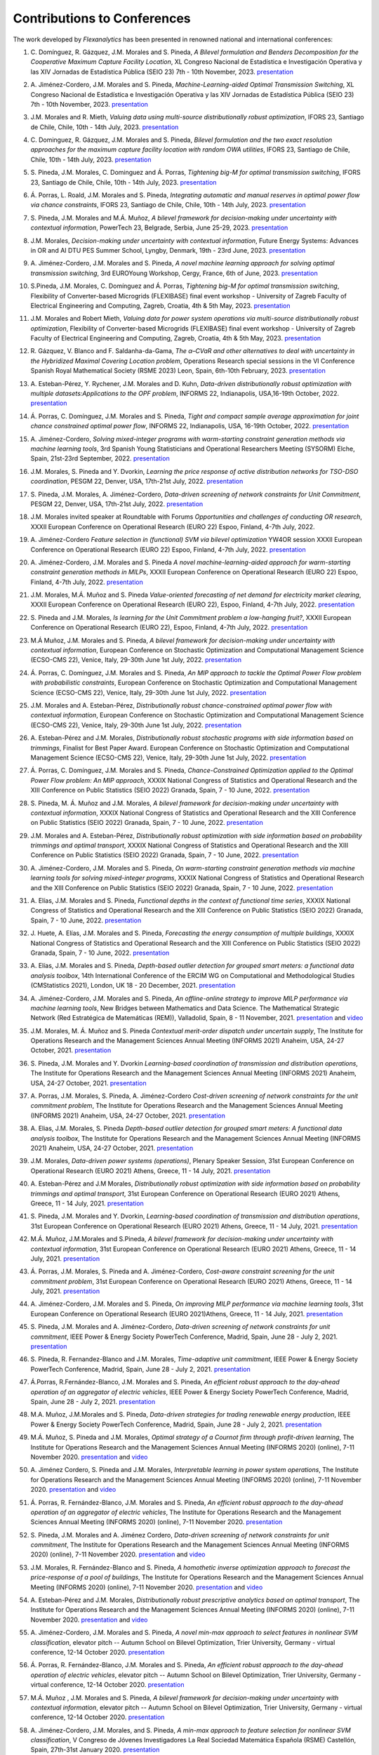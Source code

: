 .. _Contributions_to_Conferences:

Contributions to Conferences
============================

The work developed by `Flexanalytics` has been presented in renowned national and international conferences:

#. | C. Domínguez, R. Gázquez, J.M. Morales and S. Pineda, `A Bilevel formulation and Benders Decomposition for the Cooperative Maximum Capture Facility Location`, XL Congreso Nacional de Estadística e Investigación Operativa y las XIV Jornadas de Estadística Pública (SEIO 23) 7th - 10th November, 2023. `presentation <https://drive.google.com/uc?export=download&id=19LoIWAIuj1UAvM8yJWAR_doRjkiq70nC>`_

#. | A. Jiménez-Cordero, J.M. Morales and S. Pineda, `Machine-Learning-aided Optimal Transmission Switching`, XL Congreso Nacional de Estadística e Investigación Operativa y las XIV Jornadas de Estadística Pública (SEIO 23) 7th - 10th November, 2023. `presentation <https://drive.google.com/uc?export=download&id=1j7WMfbhviH1k9GYS2sQiMMmmtET0I1OW>`_

#. | J.M. Morales and R. Mieth, `Valuing data using multi-source distributionally robust optimization`, IFORS 23, Santiago de Chile, Chile, 10th - 14th July, 2023. `presentation <https://drive.google.com/uc?export=download&id=1OKKCpFXf2aHFYU_mfaO9oiG1VSUZ83AR>`_

#. | C. Dominguez, R. Gázquez, J.M. Morales and S. Pineda, `Bilevel formulation and the two exact resolution approaches for the maximum capture facility location with random OWA utilities`, IFORS 23, Santiago de Chile, Chile, 10th - 14th July, 2023. `presentation <https://uma365-my.sharepoint.com/:b:/g/personal/spineda_uma_es/EYnMpEc4NTJFlo73klzr54gB-9D4u8El4uhwIeV7im22lA?e=S0v2te>`_

#. | S. Pineda, J.M. Morales, C. Dominguez and Á. Porras, `Tightening big-M for optimal transmission switching`, IFORS 23, Santiago de Chile, Chile, 10th - 14th July, 2023. `presentation <https://uma365-my.sharepoint.com/:b:/g/personal/spineda_uma_es/EQNva3TUoK9OtLEY_jb5YuQBf4ifDaHf2oIfXLEXGAacTg?e=0aIxCJ>`_

#. | Á. Porras, L. Roald, J.M. Morales and S. Pineda, `Integrating automatic and manual reserves in optimal power flow via chance constraints`, IFORS 23, Santiago de Chile, Chile, 10th - 14th July, 2023. `presentation <https://drive.google.com/uc?export=download&id=1gkaKmuKVe5TQ3rTSz1DKZ4kC3l_CGa3w>`_

#. | S. Pineda, J.M. Morales and M.Á. Muñoz, `A bilevel framework for decision-making under uncertainty with contextual information`, PowerTech 23, Belgrade, Serbia, June 25-29, 2023. `presentation <https://uma365-my.sharepoint.com/:b:/g/personal/spineda_uma_es/EV6awChQnl1IpTCTdlMD-CcBr9txXaKCE6OwRuwzB32STQ?e=JRe5BL>`_

#. | J.M. Morales, `Decision-making under uncertainty with contextual information`, Future Energy Systems: Advances in OR and AI DTU PES Summer School, Lyngby, Denmark, 19th - 23rd June, 2023. `presentation <https://drive.google.com/uc?export=download&id=1zOZaui3hb_Fl3UWmwdkTCVIQz9_DdUEq>`_

#. | A. Jiménez-Cordero, J.M. Morales and S. Pineda, `A novel machine learning approach for solving optimal transmission switching`, 3rd EUROYoung Workshop, Cergy, France, 6th of June, 2023. `presentation <https://drive.google.com/uc?export=download&id=1yzHjbKYbJoWeCnSjuAxlZ_w9nYBC6-hT>`_

#. | S.Pineda, J.M. Morales, C. Domínguez and Á. Porras, `Tightening big-M for optimal transmission switching`, Flexibility of Converter-based Microgrids (FLEXIBASE) final event workshop - University of Zagreb Faculty of Electrical Engineering and Computing, Zagreb, Croatia, 4th & 5th May, 2023. `presentation <https://drive.google.com/uc?export=download&id=1aPTGjC5Kydt-SlC1y3WhWZ3YDvN8P5dw>`_

#. | J.M. Morales and Robert Mieth, `Valuing data for power system operations via multi-source distributionally robust optimization`, Flexibility of Converter-based Microgrids (FLEXIBASE) final event workshop - University of Zagreb Faculty of Electrical Engineering and Computing, Zagreb, Croatia, 4th & 5th May, 2023. `presentation <https://drive.google.com/uc?export=download&id=1-axsS88HFcQk28uzIP--vpm9UTEkguVx>`_

#. | R. Gázquez, V. Blanco and F. Saldanha-da-Gama, `The α–CVaR and other alternatives to deal with uncertainty in the Hybridized Maximal Covering Location problem`, Operations Research special sessions in the VI Conference Spanish Royal Mathematical Society (RSME 2023) Leon, Spain, 6th-10th February, 2023. `presentation <https://drive.google.com/uc?export=download&id=1V7CH__VVTNAJZkM52rDVenIjxgsrH8iv>`_

#. | A. Esteban-Pérez,  Y. Rychener, J.M. Morales and D. Kuhn, `Data-driven distributionally robust optimization with multiple datasets:Applications to the OPF problem`, INFORMS 22, Indianapolis, USA,16-19th October, 2022. `presentation <https://drive.google.com/uc?export=download&id=1D-PwIDZ3MLuPQyS5Ct0hZoR5iHC9zjgh>`_

#. | Á. Porras, C. Domínguez, J.M. Morales and S. Pineda, `Tight and compact sample average approximation for joint chance constrained optimal power flow`, INFORMS 22, Indianapolis, USA, 16-19th October, 2022. `presentation <https://drive.google.com/uc?export=download&id=1D-PwIDZ3MLuPQyS5Ct0hZoR5iHC9zjgh>`_

#. | A. Jiménez-Cordero, `Solving mixed-integer programs with warm-starting constraint generation methods via machine learning tools`, 3rd Spanish Young Statisticians and Operational Researchers Meeting (SYSORM) Elche, Spain, 21st-23rd September, 2022. `presentation <https://drive.google.com/uc?export=download&id=1wnw-nhMpnTB8tHetYXSlwpQo4wjb62K4>`_

#. | J.M. Morales, S. Pineda and Y. Dvorkin, `Learning the price response of active distribution networks for TSO-DSO coordination`, PESGM 22, Denver, USA, 17th-21st July, 2022. `presentation <https://drive.google.com/uc?export=download&id=1PumlxmdyOWjI3w2wRbeFgSkcCUaqEfDG>`_

#. | S. Pineda, J.M. Morales, A. Jiménez-Cordero, `Data-driven screening of network constraints for Unit Commitment`, PESGM 22, Denver, USA, 17th-21st July, 2022. `presentation <https://drive.google.com/uc?export=download&id=1T-zSpOoUPPN1dE5of577AEu44sMDLp63>`_

#. | J.M. Morales invited speaker at Roundtable with Forums `Opportunities and challenges of conducting OR research`, XXXII European Conference on Operational Research (EURO 22) Espoo, Finland, 4-7th July, 2022.

#. | A. Jiménez-Cordero `Feature selection in (functional) SVM via bilevel optimization` YW4OR session XXXII European Conference on Operational Research (EURO 22) Espoo, Finland, 4-7th July, 2022. `presentation <https://drive.google.com/uc?export=download&id=1vKR9wxGpJg4P7Kj_d3GPt0V_RY-aYMQe>`_

#. | A. Jiménez-Cordero, J.M. Morales and S. Pineda `A novel machine-learning-aided approach for warm-starting constraint generation methods in MILPs`, XXXII European Conference on Operational Research (EURO 22) Espoo, Finland, 4-7th July, 2022. `presentation <https://drive.google.com/uc?export=download&id=1772Wg5YkNZNxoPkljV5-n5lh36CQSZM2>`_

#. | J.M. Morales, M.Á. Muñoz and S. Pineda `Value-oriented forecasting of net demand for electricity market clearing`, XXXII European Conference on Operational Research (EURO 22), Espoo, Finland, 4-7th July, 2022. `presentation <https://drive.google.com/uc?export=download&id=1cepH7I4DWCpafGwrsGYmy2FP95xU23x1>`_

#. | S. Pineda and J.M. Morales, `Is learning for the Unit Commitment problem a low-hanging fruit?`, XXXII European Conference on Operational Research (EURO 22), Espoo, Finland, 4-7th July, 2022. `presentation <https://drive.google.com/uc?export=download&id=15p0LXeHNJNRmvXo6_H1EfL_i9J0I18Ou>`_
 
#. | M.Á Muñoz, J.M. Morales and S. Pineda, `A bilevel framework for decision-making under uncertainty with contextual information`, European Conference on Stochastic Optimization and Computational Management Science (ECSO-CMS 22), Venice, Italy, 29-30th June 1st July, 2022. `presentation <https://drive.google.com/uc?export=download&id=1mURLUOIw9qrJY7NQ9dEC3lbuBWucsQqS>`_

#. | Á. Porras, C. Domínguez, J.M. Morales and S. Pineda, `An MIP approach to tackle the Optimal Power Flow problem with probabilistic constraints`, European Conference on Stochastic Optimization and Computational Management Science (ECSO-CMS 22), Venice, Italy, 29-30th June 1st July, 2022. `presentation <https://drive.google.com/uc?export=download&id=1PA0MQwrqTpXM4vk4tlA1-X2DgSw8FSnb>`_

#. | J.M. Morales and A. Esteban-Pérez, `Distributionally robust chance-constrained optimal power flow with contextual information`, European Conference on Stochastic Optimization and Computational Management Science (ECSO-CMS 22), Venice, Italy, 29-30th June 1st July, 2022. `presentation <https://drive.google.com/uc?export=download&id=1m3mP7kKlrSrszdWDXodFO-1I8Uj30tBq>`_

#. | A. Esteban-Pérez and J.M. Morales, `Distributionally robust stochastic programs with side information based on trimmings`, Finalist for Best Paper Award. European Conference on Stochastic Optimization and Computational Management Science (ECSO-CMS 22), Venice, Italy, 29-30th June 1st July, 2022. `presentation <https://drive.google.com/uc?export=download&id=1jdnA49tS3ixGOdb4fd9qUAKkKc0jAEvc>`_ 

#. | Á. Porras, C. Domínguez, J.M. Morales and S. Pineda, `Chance-Constrained Optimization applied to the Optimal Power Flow problem:  An MIP approach`, XXXIX National Congress of Statistics and Operational Research and the XIII Conference on Public Statistics (SEIO 2022) Granada, Spain, 7 - 10 June, 2022. `presentation <https://drive.google.com/uc?export=download&id=1iBkULxQlRDSEfoL1ygQgt_jLR1YHwdbB>`_

#. | S. Pineda, M. Á. Muñoz and J.M. Morales, `A bilevel framework for decision-making under uncertainty with contextual information`, XXXIX National Congress of Statistics and Operational Research and the XIII Conference on Public Statistics (SEIO 2022) Granada, Spain, 7 - 10 June, 2022. `presentation <https://drive.google.com/uc?export=download&id=1k28s-wD4Xri1Gy-ix2rpETMkvivqMNAn>`_

#. | J.M. Morales and A. Esteban-Pérez, `Distributionally robust optimization with side information based on probability trimmings and optimal transport`, XXXIX National Congress of Statistics and Operational Research and the XIII Conference on Public Statistics (SEIO 2022) Granada, Spain, 7 - 10 June, 2022. `presentation <https://drive.google.com/uc?export=download&id=1l0sH0u5BHd5ik-SlsVDdaeyn7Jh-vau2>`_

#. | A. Jiménez-Cordero, J.M. Morales and S. Pineda, `On warm-starting constraint generation methods via machine learning tools for solving mixed-integer programs`, XXXIX National Congress of Statistics and Operational Research and the XIII Conference on Public Statistics (SEIO 2022) Granada, Spain, 7 - 10 June, 2022. `presentation <https://drive.google.com/uc?export=download&id=1Qu3Z_ws0JgiJVwfeTYXt2vkMSjwUo966>`_

#. | A. Elías, J.M. Morales and S. Pineda, `Functional depths in the context of functional time series`, XXXIX National Congress of Statistics and Operational Research and the XIII Conference on Public Statistics (SEIO 2022) Granada, Spain, 7 - 10 June, 2022. `presentation <https://drive.google.com/uc?export=download&id=1WMbPwik6LDB_W2lX3xDJOz2ErOkWeDCG>`_

#. | J. Huete, A. Elías, J.M. Morales and S. Pineda, `Forecasting the energy consumption of multiple buildings`, XXXIX National Congress of Statistics and Operational Research and the XIII Conference on Public Statistics (SEIO 2022) Granada, Spain, 7 - 10 June, 2022. `presentation <https://drive.google.com/uc?export=download&id=1mSvWZ9O5tS0qJ7Z6NZfNmdMmDUhCoiW7>`_

#. | A. Elías, J.M. Morales and S. Pineda, `Depth-based outlier detection for grouped smart meters: a functional data analysis toolbox`, 14th International Conference of the ERCIM WG on Computational and Methodological Studies (CMStatistics 2021), London, UK 18 - 20 December, 2021. `presentation <https://drive.google.com/uc?export=download&id=1b1biIXhFFur8xd_E2QTwgDNnW5FWucyT>`_

#. | A. Jiménez-Cordero, J.M. Morales and S. Pineda, `An offline-online strategy to improve MILP performance via machine learning tools`, New Bridges between Mathematics and Data Science. The Mathematical Strategic Network (Red Estratégica de Matemáticas (REM)), Valladolid, Spain, 8 - 11 November, 2021. `presentation <https://drive.google.com/uc?export=download&id=1QYW7SQwJPXJy67JFmXaNOkmlT9Klkz6T>`_ and `video <https://www.youtube.com/watch?v=2ijTrspLKZ0>`_ 

#. | J.M. Morales, M. Á. Muñoz and S. Pineda `Contextual merit-order dispatch under uncertain supply`, The Institute for Operations Research and the Management Sciences Annual Meeting (INFORMS 2021) Anaheim, USA, 24-27 October, 2021. `presentation <https://drive.google.com/uc?export=download&id=1KKW5jY0Y5kY8XRaHbb6jtOv7Pk4o2wpZ>`_

#. | S. Pineda, J.M. Morales and Y. Dvorkin `Learning-based coordination of transmission and distribution operations`, The Institute for Operations Research and the Management Sciences Annual Meeting (INFORMS 2021) Anaheim, USA, 24-27 October, 2021. `presentation <https://drive.google.com/uc?export=download&id=1xrB28KkVr3Ee_T-n7OI1dctGLUio4k-C>`_

#. | A. Porras, J.M. Morales, S. Pineda, A. Jiménez-Cordero `Cost-driven screening of network constraints for the unit commitment problem`, The Institute for Operations Research and the Management Sciences Annual Meeting (INFORMS 2021) Anaheim, USA, 24-27 October, 2021. `presentation <https://drive.google.com/uc?export=download&id=1oBHcTZSZCOu2sFD66dFA9MmBiuWn3vqV>`_

#. | A. Elias, J.M. Morales, S. Pineda `Depth-based outlier detection for grouped smart meters: A functional data analysis toolbox`, The Institute for Operations Research and the Management Sciences Annual Meeting  (INFORMS 2021) Anaheim, USA, 24-27 October, 2021. `presentation <https://drive.google.com/uc?export=download&id=1LxAnbWJ3P07CGYqxb1PhrGqkAcz1wIN_>`_

#. | J.M. Morales, `Data-driven power systems (operations)`, Plenary Speaker Session, 31st European Conference on Operational Research (EURO 2021) Athens, Greece, 11 - 14 July, 2021. `presentation <https://drive.google.com/uc?export=download&id=1_JbGXX-p6eOaFmopc9sR5-xOmFUniyTJ>`_

#. | A. Esteban-Pérez and J.M Morales, `Distributionally robust optimization with side information based on probability trimmings and optimal transport`, 31st European Conference on Operational Research (EURO 2021) Athens, Greece, 11 - 14 July, 2021. `presentation <https://drive.google.com/uc?export=download&id=1i_rJdJU9oSBDXJQ4-AOyN8k4BA9cLZ1T>`_

#. | S. Pineda, J.M. Morales and Y. Dvorkin, `Learning-based coordination of transmission and distribution operations`, 31st European Conference on Operational Research (EURO 2021) Athens, Greece, 11 - 14 July, 2021. `presentation <https://drive.google.com/uc?export=download&id=1ssELEf_SuT0JT0BkHrobrx4uDVqnF4NS>`_

#. | M.Á. Muñoz, J.M.Morales and S.Pineda, `A bilevel framework for decision-making under uncertainty with contextual information`, 31st European Conference on Operational Research (EURO 2021) Athens, Greece, 11 - 14 July, 2021. `presentation <https://drive.google.com/uc?export=download&id=1Q1JI_qubc_yG36E3YheC8rZ9I2CFHO5X>`_

#. | Á. Porras, J.M. Morales, S. Pineda and A. Jiménez-Cordero, `Cost-aware constraint screening for the unit commitment problem`, 31st European Conference on Operational Research (EURO 2021) Athens, Greece, 11 - 14 July, 2021. `presentation <https://drive.google.com/uc?export=download&id=1MtnPF7eLl0J3P00KRZfs32SCFVmk6NTI>`_

#. | A. Jiménez-Cordero, J.M. Morales and S. Pineda, `On improving MILP performance via machine learning tools`, 31st European Conference on Operational Research (EURO 2021)Athens, Greece, 11 - 14 July, 2021. `presentation <https://drive.google.com/file/d/14ekw3GjsO06HuI5KJl2_S8mDG0Uhg6ne/view?usp=sharing>`_

#. | S. Pineda, J.M. Morales and A. Jiménez-Cordero, `Data-driven screening of network constraints for unit commitment`, IEEE Power & Energy Society PowerTech Conference, Madrid, Spain, June 28 - July 2, 2021. `presentation <https://drive.google.com/uc?export=download&id=1IYo9AjeRpQq6d70_fef0ydeUO9SD25oK>`_

#. | S. Pineda, R. Fernandez-Blanco and J.M. Morales, `Time-adaptive unit commitment`, IEEE Power & Energy Society PowerTech Conference, Madrid, Spain, June 28 - July 2, 2021. `presentation <https://drive.google.com/uc?export=download&id=17BOn-vCkaNrGEJSezGymbETSyMvyNwxj>`_ 

#. | Á.Porras, R.Fernández-Blanco, J.M. Morales and S. Pineda, `An efficient robust approach to the  day-ahead operation of an aggregator of electric vehicles`, IEEE Power & Energy Society PowerTech Conference, Madrid, Spain, June 28 - July 2, 2021. `presentation <https://drive.google.com/uc?export=download&id=1xScpK1kuMrikI5rfp6niED2piBWHIj8p>`_

#. | M.A. Muñoz, J.M.Morales and S. Pineda, `Data-driven strategies for trading renewable energy production`, IEEE Power & Energy Society PowerTech Conference, Madrid, Spain, June 28 - July 2, 2021. `presentation <https://drive.google.com/uc?export=download&id=1ezGmNKyNPiMkVO5ehUv-CFnFjkqiB2h0>`_

#. | M.Á. Muñoz,  S. Pineda  and  J.M. Morales, `Optimal strategy of a Cournot firm through profit-driven learning`, The Institute for Operations Research and the Management Sciences Annual Meeting (INFORMS 2020) (online), 7-11 November 2020. `presentation <https://drive.google.com/uc?export=download&id=1ClquXM9sexcBmkOAOOl7S0gJtQotthfQ>`_ and `video <https://www.youtube.com/watch?v=H76N0__74JY&list=PLhltnrKKllohUPoBxZ7T0_lH0YPrDwle6&index=4>`_

#. | A. Jiménez Cordero, S. Pineda and J.M. Morales, `Interpretable learning in power system operations`, The Institute for Operations Research and the Management Sciences Annual Meeting (INFORMS 2020) (online), 7-11 November 2020. `presentation <https://drive.google.com/uc?export=download&id=11fQ1zkKn15rjci1zuM0tCDy0xp1CHSyq>`_ and `video <https://www.youtube.com/watch?v=hnZwQR-i6Xg&list=PLhltnrKKllohUPoBxZ7T0_lH0YPrDwle6&index=6>`_

#. | Á. Porras,  R. Fernández-Blanco,  J.M. Morales  and  S. Pineda,  `An  efficient  robust approach to the day-ahead operation of an aggregator of electric vehicles`, The Institute for Operations Research and the Management Sciences Annual Meeting (INFORMS 2020) (online), 7-11 November 2020. `presentation <https://drive.google.com/uc?export=download&id=1Ag2Qa4NEw5lFLoPVKhjnEsBptPsLWuCI>`_

#. | S. Pineda,  J.M. Morales  and  A. Jiménez Cordero,  `Data-driven  screening  of  network constraints for unit commitment`, The Institute for Operations Research and the Management Sciences Annual Meeting (INFORMS 2020) (online), 7-11 November 2020. `presentation <https://drive.google.com/uc?export=download&id=18dD9iDUu5ZG_ii7eculBOib3z6DqLjY5>`_ and `video <https://www.youtube.com/watch?v=5C32ya5_gdc&list=PLhltnrKKllohUPoBxZ7T0_lH0YPrDwle6&index=5>`_

#. | J.M. Morales,  R. Fernández-Blanco  and  S. Pineda, `A homothetic inverse optimization approach to forecast the price-response of a pool of buildings`,  The Institute for Operations Research and the Management Sciences Annual Meeting (INFORMS 2020) (online), 7-11 November 2020. `presentation <https://drive.google.com/uc?export=download&id=1zrsRnZtf7erSYBYHGg5i6gtcL0Rxyn_5>`_ and `video <https://www.youtube.com/watch?v=p7VlEXhKK1I&list=PLhltnrKKllohUPoBxZ7T0_lH0YPrDwle6&index=1>`_

#. | A. Esteban-Pérez  and J.M. Morales, `Distributionally robust prescriptive analytics based on optimal transport`, The Institute for Operations Research and the Management Sciences Annual Meeting (INFORMS 2020) (online), 7-11 November 2020. `presentation <https://drive.google.com/uc?export=download&id=1-gipcBADISqfbdIlHpI-y8VUT3WYu762>`_ and `video <https://www.youtube.com/watch?v=rWRnFzczUEs&t=1s>`_

#. | A. Jiménez-Cordero, J.M. Morales and S. Pineda, `A novel min-max approach to select features in nonlinear SVM classification`, elevator pitch -- Autumn School on Bilevel Optimization, Trier University, Germany - virtual conference, 12-14 October 2020. `presentation <https://drive.google.com/uc?export=download&id=1vifpfTsIyPWW1Amlx3DWILTjQwwTonJl>`_

#. | Á. Porras,  R. Fernández-Blanco,  J.M. Morales  and  S. Pineda, `An  efficient  robust  approach to the day-ahead operation of electric vehicles`, elevator pitch -- Autumn School on Bilevel Optimization, Trier University, Germany - virtual conference, 12-14 October 2020. `presentation <https://drive.google.com/uc?export=download&id=1rkoX5AuB1sHM6hgnYSXEawUHhqg1F2qN>`_

#. | M.Á. Muñoz , J.M. Morales and S. Pineda, `A bilevel framework for decision-making under uncertainty with contextual information`, elevator pitch -- Autumn School on Bilevel Optimization, Trier University, Germany - virtual conference, 12-14 October 2020. `presentation <https://drive.google.com/uc?export=download&id=1_x30qrm9o_YcggCaQFhttJ1JuP1aEH1h>`_

#. | A. Jiménez-Cordero, J.M. Morales, and S. Pineda, `A min-max approach to feature selection for nonlinear SVM classification`, V Congreso de Jóvenes Investigadores La Real Sociedad Matemática Española (RSME) Castellón, Spain, 27th-31st January 2020. `presentation <https://drive.google.com/uc?export=download&id=1FIy7ctuawn3l1ALPTyzYQ83plSZF1gog>`_

#. | A. Esteban-Pérez and J.M. Morales,  `Data-driven distributionally robust optimization via optimal transport with order cone constraints`, Jornada científica IMUS-UMA, Sevilla, Spain, 29th November 2019. 

#. | R. Fernández-Blanco, Á. Porras, S. Pineda, and J. M. Morales, `A data-driven forecasting model for an aggregator of electric vehicles via inverse optimization`, The Institute for Operations Research and the Management Sciences Annual Meeting (INFORMS 2019) Seattle, USA, 20th-23rd October 2019.

#. | S. Pineda, R. Fernández-Blanco, and J.M. Morales, `Time-adaptive unit commitment`, The Institute for Operations Research and the Management Sciences Annual Meeting (INFORMS 2019) Seattle, USA, 20-23rd October 2019.

#. | S. Wogrin, D. Tejada-Arango, S. Pineda, and J.M. Morales, `Analyzing time period aggregation methods for power system investment and operation models with renewables and storage`, The Institute for Operations Research and the Management Sciences Annual Meeting (INFORMS 2019) Seattle, USA, 20th-23rd October 2019.

#. | J.M. Morales, M.Á. Muñoz, and S. Pineda, `A mathematical optimization approach to enhanced renewable energy forecasting and trading`, The Institute for Operations Research and the Management Sciences Annual Meeting (INFORMS 2019) Seattle, USA, 20th-23rd October 2019.

#. | Á. Porras, R. Fernández-Blanco, J.M. Morales, and S. Pineda, `Day-ahead operation of an aggregator of electric vehicles via optimization under uncertainty`_, 2nd International Conference on Smart Energy Systems and Technologies (SEST), Porto, Portugal, 9th-11th September 2019.

#. | A. Esteban-Pérez and J.M. Morales, `Data-driven distributionally robust optimization via optimal transport with order cone constraints`, The XV International Conference on Stochastic Programming (ICSP XV), Trondheim, Norway, 29th July-2nd August 2019.

#. | R. Fernández-Blanco, J.M. Morales, and S. Pineda, `How can smart buildings be price-responsive?`_, 13th IEEE PowerTech 2019, Milano, Italy, 23rd-27th June 2019. `Best paper award`.

#. | S. Pineda and J.M. Morales, `Efficiently solving linear bilevel programming problems using off-the-shelf optimization software`, 30th European Conference on Operational Research (EURO 2019) Dublin, Ireland, 23th-26th June 2019.

#. | J.M. Morales, R. Fernández-Blanco, and S. Pineda, `A fast algorithm to estimate the cost and the right-hand side parameter vectors in inverse linear optimization`, 30th European Conference on Operational Research (EURO 2019) Dublin, Ireland, 23th-26th June 2019.

#. | Á. Porras, R. Fernández-Blanco, S. Pineda, and J.M. Morales, `Day-ahead operation of an aggregator of electric vehicles via optimization under uncertainty`, 30th European Conference on Operational Research (EURO 2019) Dublin, Ireland, 23th-26th June 2019.

#. | G. De Zotti, S.A.P. Kani, J. M. Morales and Henrik Madsen, `Control-based provision of ancillary services by flexible end-users`, 30th European Conference on Operational Research (EURO 2019) Dublin, Ireland, 23th-26th June 2019.

#. | M. Á. Muñoz, J.M. Morales, and S. Pineda, `Data-driven strategies for trading renewable energy production`, The Institute for Operations Research and the Management Sciences Annual Meeting (INFORMS 2018) Phoenix, USA, 4th-7th November 2018.

#. | A. Esteban-Pérez and J.M. Morales, `Data-driven distributionally robust optimization with Wasserstein metric, moment conditions and robust constraints`, 29th European Conference on Operational Research (EURO 2018) Valencia, Spain, 8th-11th July 2018.


.. _Day-ahead Operation of an Aggregator of Electric Vehicles via Optimization under Uncertainty: https://ieeexplore.ieee.org/document/8848991
.. _How Can Smart Buildings Be Price-Responsive?: https://ieeexplore.ieee.org/document/8810715
